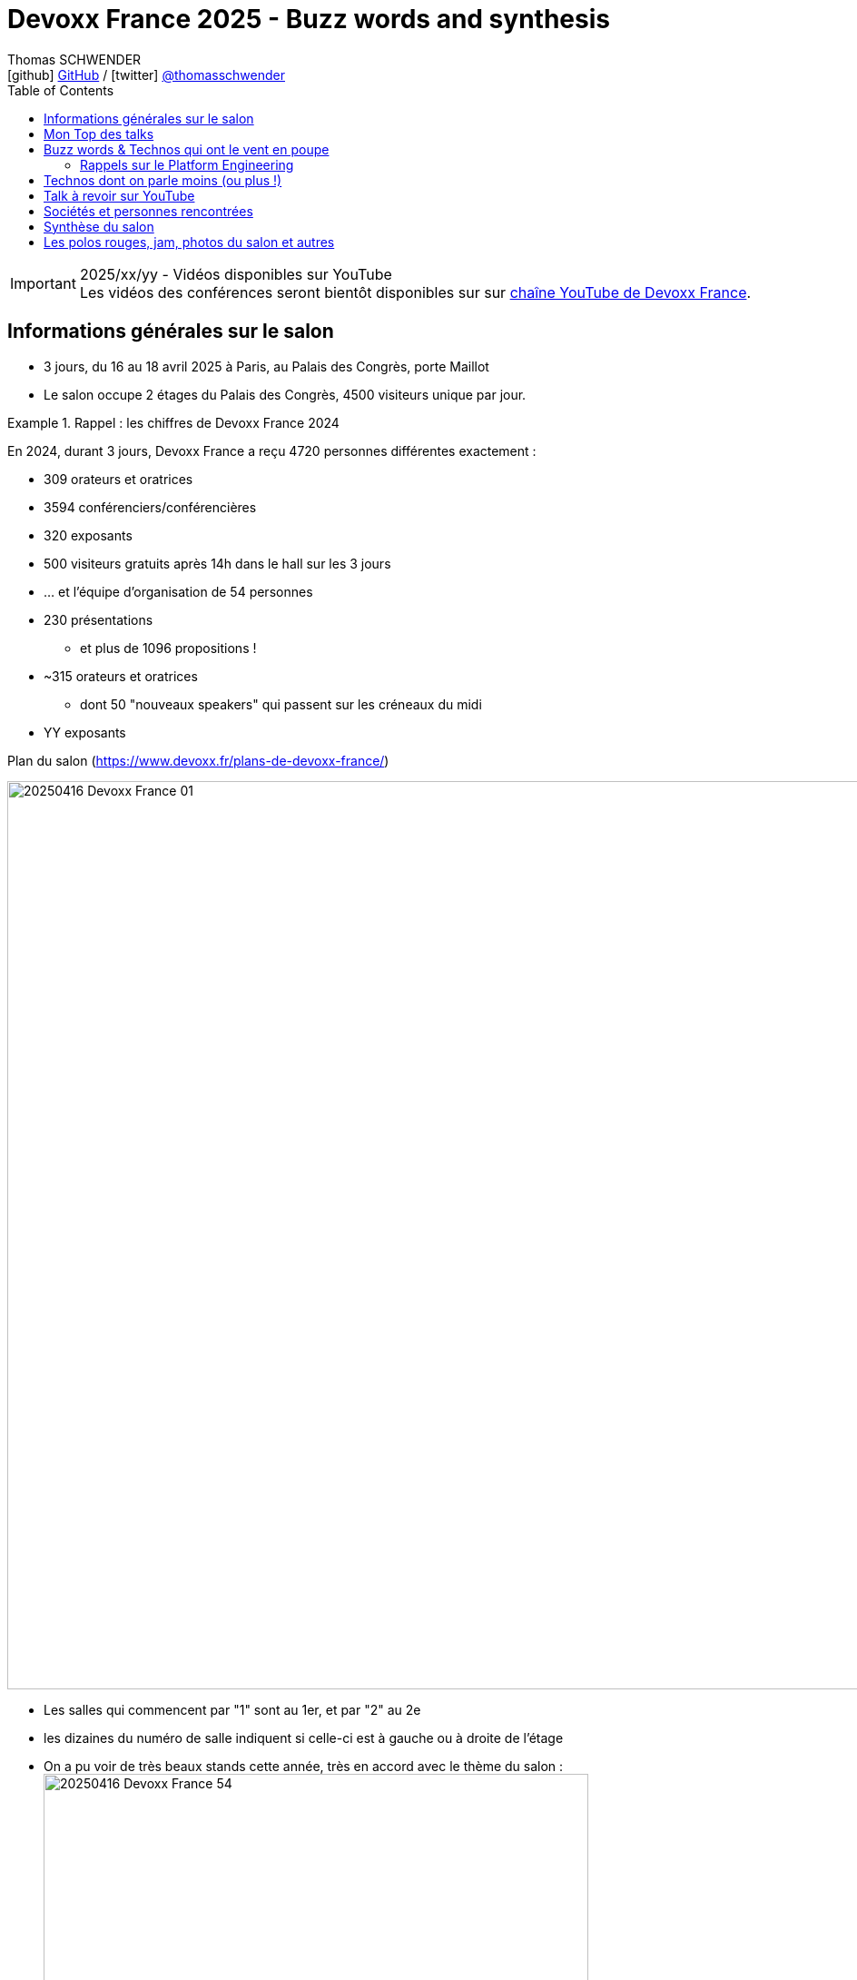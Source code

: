 = Devoxx France 2025 - Buzz words and synthesis
Thomas SCHWENDER <icon:github[] https://github.com/Ardemius/[GitHub] / icon:twitter[role="aqua"] https://twitter.com/thomasschwender[@thomasschwender]>
// Handling GitHub admonition blocks icons
ifndef::env-github[:icons: font]
ifdef::env-github[]
:status:
:outfilesuffix: .adoc
:caution-caption: :fire:
:important-caption: :exclamation:
:note-caption: :paperclip:
:tip-caption: :bulb:
:warning-caption: :warning:
endif::[]
:imagesdir: ./images
:source-highlighter: highlightjs
:highlightjs-languages: asciidoc
// We must enable experimental attribute to display Keyboard, button, and menu macros
:experimental:
// Next 2 ones are to handle line breaks in some particular elements (list, footnotes, etc.)
:lb: pass:[<br> +]
:sb: pass:[<br>]
// check https://github.com/Ardemius/personal-wiki/wiki/AsciiDoctor-tips for tips on table of content in GitHub
:toc: macro
:toclevels: 4
// To number the sections of the table of contents
//:sectnums:
// Add an anchor with hyperlink before the section title
:sectanchors:
// To turn off figure caption labels and numbers
:figure-caption!:
// Same for examples
//:example-caption!:
// To turn off ALL captions
// :caption:

toc::[]

.2025/xx/yy - Vidéos disponibles sur YouTube
IMPORTANT: Les vidéos des conférences seront bientôt disponibles sur sur https://www.youtube.com/channel/UCsVPQfo5RZErDL41LoWvk0A[chaîne YouTube de Devoxx France].


== Informations générales sur le salon

* 3 jours, du 16 au 18 avril 2025 à Paris, au Palais des Congrès, porte Maillot
* Le salon occupe 2 étages du Palais des Congrès, 4500 visiteurs unique par jour.

.Rappel : les chiffres de Devoxx France 2024
====
En 2024, durant 3 jours, Devoxx France a reçu 4720 personnes différentes exactement : 

    * 309 orateurs et oratrices
    * 3594 conférenciers/conférencières
    * 320 exposants
    * 500 visiteurs gratuits après 14h dans le hall sur les 3 jours
    * … et l'équipe d'organisation de 54 personnes
====
 
* 230 présentations
    ** et plus de 1096 propositions !
* ~315 orateurs et oratrices
    ** dont 50 "nouveaux speakers" qui passent sur les créneaux du midi
* YY exposants

.Plan du salon (https://www.devoxx.fr/plans-de-devoxx-france/)
image:20250416_Devoxx-France_01.jpg[width=1000]

    * Les salles qui commencent par "1" sont au 1er, et par "2" au 2e
    * les dizaines du numéro de salle indiquent si celle-ci est à gauche ou à droite de l'étage

* On a pu voir de très beaux stands cette année, très en accord avec le thème du salon : +
image:20250416_Devoxx-France_54.jpg[width=600]


== Mon Top des talks


== Buzz words & Technos qui ont le vent en poupe

* *De l'IA, de l'IA, de l'IA*, et cette année nous sommes passés de la découverte à la mise en place de pipeline plus évolués : toujours de RAG, mais aussi de "l'agentic" qui explose avec tout le MCP qui va avec 😉

* Pour les assistants AI, on assiste à la *fin de la code completion*, de plus en plus "boudée", et qui est en train de définitivement laisser la place à un *usage de l'assistant via le chat*. +
On change donc de paradigme, le pilote devient l'assistant AI, et le développeur va maintenant "chatter" avec ce dernier pour lui expliquer ce dont il a besoin. Et au final, c'est l'assistant AI qui va maintenant modifier le code source.

* Eh bien on reparle quand même un peu "des bases" avec *notre bon vieux Git* 🙂 +
Plusieurs conf en lien avec notre SCM préféré 🥰 (GitButler, GitOps, commandes avancées / guide de survie, etc.)

* Beaucoup de références au *platform engineering*
* "Passer du monolithe ou *modulithe*" : j'aime beaucoup ce terme de "modulithe" 👍

=== Rappels sur le Platform Engineering

* Le Platform Engineering est une discipline nouvelle / émergente (en 2025) qui cherche à structurer l'écosystème DevOps en *réponse aux défis de complexité et d'échelle des infrastructures cloud-native*. 

* Définition et origine : Le Platform Engineering vise à concevoir des plateformes techniques internes (Internal Developer Platforms - IDP) permettant aux équipes de développement de déployer et gérer des applications via des interfaces en libre-service.

* Évolution depuis DevOps :
    ** Né comme réponse aux limites du DevOps face à la prolifération d'outils hétérogènes et à la fragmentation des processus.
    ** Gartner prévoit que 80% des grandes organisations adopteront cette approche d'ici 2026.

* Objectif principal :
    ** Réduire la charge cognitive des développeurs en abstraisant / réduisant la complexité infrastructurelle.
    ** Standardiser les workflows CI/CD, le provisionnement cloud (IaC) et la gestion des environnements.

[cols="1,2,3", options="header"]
|===
| Catégorie        | Outils/Concepts                    | Usage

| Infrastructure   | Terraform, Crossplane, Kubernetes  | Automatisation et orchestration de l'infrastructure
| Développement    | Backstage, Port                    | Portails développeurs unifiés
| Sécurité         | Open Policy Agent, Service Meshes  | Politiques de sécurité intégrées (Shift Left)
| Observabilité    | Prometheus, Grafana, OpenTelemetry | Surveillance des SLA/SLO et analyse des performances
|===

* Tendance 2025 : Adoption croissante de Golden Paths (workflows prédéfinis) et de AI-Driven Ops pour l'optimisation proactive.

* Défis majeurs

    ** Gouvernance technique :
        *** Équilibre entre autonomie des équipes et conformité aux standards organisationnels.
        *** Gestion du dette technique liée aux intégrations d'outils.

    ** Adoption culturelle :
        *** Résistance au changement et nécessité de formation continue.
        *** Mesure de la productivité via des métriques comme le DORA (Deployment Frequency, Lead Time).

    ** Sécurité :
        *** Implémentation de Policy as Code et gestion des identités (IAM) dans des architectures multicloud.

* Bonnes pratiques pour architectes Solutions
    ** Approche produit : Traiter la plateforme comme un produit interne avec roadmap, feedback utilisateur et documentation.
    ** Abstraction modulaire : Fournir des couches d'API cohérentes tout en conservant la flexibilité des technologies sous-jacentes.
    ** Intégration DevSecOps : Automatiser les tests de sécurité dans les pipelines et outils comme Trivy ou Checkov.

* Cas d'usage :
    ** Scénario multicloud : Utiliser Crossplane pour un contrôle unifié des ressources AWS/Azure/GCP.
    ** Optimisation des coûts : Coupler Kubecost et des politiques FinOps dans l'IDP.

== Technos dont on parle moins (ou plus !)

* Beaucoup de talks dédiés aux services des grands Cloud providers

== Talk à revoir sur YouTube



== Sociétés et personnes rencontrées


== Synthèse du salon



== Les polos rouges, jam, photos du salon et autres




